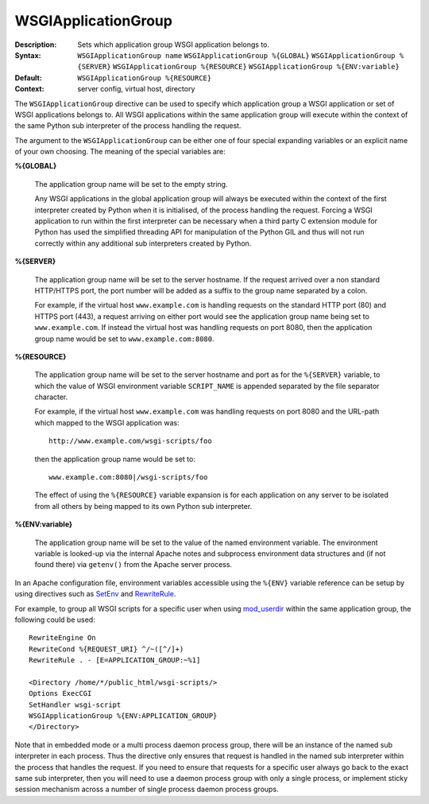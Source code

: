 ====================
WSGIApplicationGroup
====================

:Description: Sets which application group WSGI application belongs to.
:Syntax: ``WSGIApplicationGroup name``
         ``WSGIApplicationGroup %{GLOBAL}``
         ``WSGIApplicationGroup %{SERVER}``
         ``WSGIApplicationGroup %{RESOURCE}``
         ``WSGIApplicationGroup %{ENV:variable}``
:Default: ``WSGIApplicationGroup %{RESOURCE}``
:Context: server config, virtual host, directory

The ``WSGIApplicationGroup`` directive can be used to specify which
application group a WSGI application or set of WSGI applications belongs
to. All WSGI applications within the same application group will execute
within the context of the same Python sub interpreter of the process
handling the request.

The argument to the ``WSGIApplicationGroup`` can be either one of four
special expanding variables or an explicit name of your own choosing.
The meaning of the special variables are:

**%{GLOBAL}**

    The application group name will be set to the empty string.

    Any WSGI applications in the global application group will always be
    executed within the context of the first interpreter created by Python
    when it is initialised, of the process handling the request. Forcing a
    WSGI application to run within the first interpreter can be necessary
    when a third party C extension module for Python has used the
    simplified threading API for manipulation of the Python GIL and thus
    will not run correctly within any additional sub interpreters created
    by Python.

**%{SERVER}**

    The application group name will be set to the server hostname. If the
    request arrived over a non standard HTTP/HTTPS port, the port number
    will be added as a suffix to the group name separated by a colon.

    For example, if the virtual host ``www.example.com`` is handling
    requests on the standard HTTP port (80) and HTTPS port (443), a request
    arriving on either port would see the application group name being set
    to ``www.example.com``. If instead the virtual host was handling requests
    on port 8080, then the application group name would be set to
    ``www.example.com:8080``.

**%{RESOURCE}**

    The application group name will be set to the server hostname and port
    as for the ``%{SERVER}`` variable, to which the value of WSGI environment
    variable ``SCRIPT_NAME`` is appended separated by the file separator
    character.

    For example, if the virtual host ``www.example.com`` was handling
    requests on port 8080 and the URL-path which mapped to the WSGI
    application was::
    
        http://www.example.com/wsgi-scripts/foo
    
    then the application group name would be set to::

        www.example.com:8080|/wsgi-scripts/foo

    The effect of using the ``%{RESOURCE}`` variable expansion is for each
    application on any server to be isolated from all others by being
    mapped to its own Python sub interpreter.

**%{ENV:variable}**

    The application group name will be set to the value of the named
    environment variable. The environment variable is looked-up via the
    internal Apache notes and subprocess environment data structures and
    (if not found there) via ``getenv()`` from the Apache server process.

In an Apache configuration file, environment variables accessible using
the ``%{ENV}`` variable reference can be setup by using directives such as
`SetEnv`_ and `RewriteRule`_.

For example, to group all WSGI scripts for a specific user when using
`mod_userdir`_ within the same application group, the following could be
used::

  RewriteEngine On
  RewriteCond %{REQUEST_URI} ^/~([^/]+)
  RewriteRule . - [E=APPLICATION_GROUP:~%1]

  <Directory /home/*/public_html/wsgi-scripts/>
  Options ExecCGI
  SetHandler wsgi-script
  WSGIApplicationGroup %{ENV:APPLICATION_GROUP}
  </Directory>

Note that in embedded mode or a multi process daemon process group, there
will be an instance of the named sub interpreter in each process. Thus the
directive only ensures that request is handled in the named sub interpreter
within the process that handles the request. If you need to ensure that
requests for a specific user always go back to the exact same sub interpreter,
then you will need to use a daemon process group with only a single process,
or implement sticky session mechanism across a number of single process
daemon process groups.

.. _SetEnv: http://httpd.apache.org/docs/2.2/mod/mod_env.html#setenv
.. _RewriteRule: http://httpd.apache.org/docs/2.2/mod/mod_rewrite.html#rewriterule
.. _mod_userdir: http://httpd.apache.org/docs/2.2/mod/mod_userdir.html
